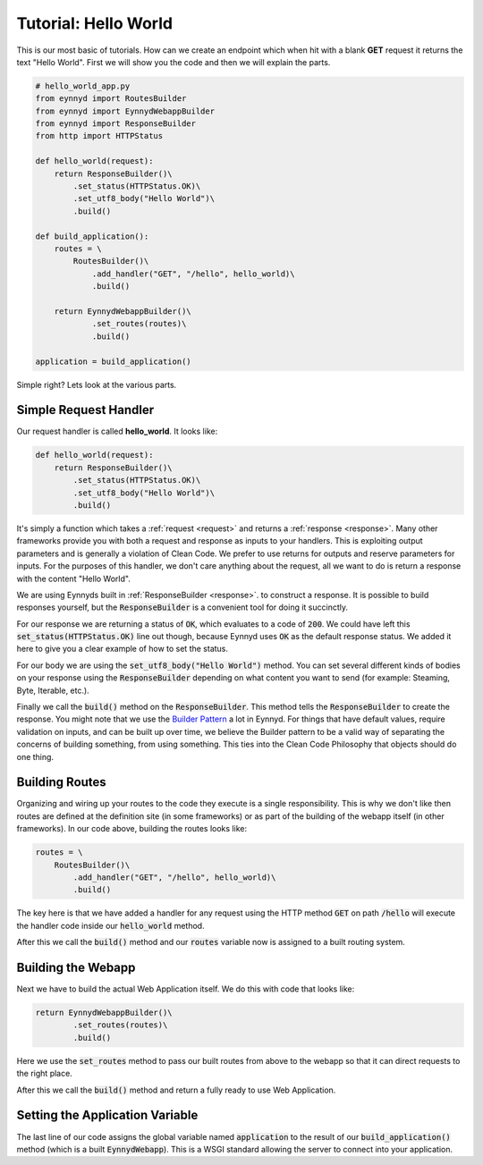 .. _tutorial_hello_world:

Tutorial: Hello World
=====================

This is our most basic of tutorials.  How can we create an endpoint which when hit with a blank **GET** request it
returns the text "Hello World".  First we will show you the code and then we will explain the parts.

.. code:: python

    # hello_world_app.py
    from eynnyd import RoutesBuilder
    from eynnyd import EynnydWebappBuilder
    from eynnyd import ResponseBuilder
    from http import HTTPStatus

    def hello_world(request):
        return ResponseBuilder()\
            .set_status(HTTPStatus.OK)\
            .set_utf8_body("Hello World")\
            .build()

    def build_application():
        routes = \
            RoutesBuilder()\
                .add_handler("GET", "/hello", hello_world)\
                .build()

        return EynnydWebappBuilder()\
                .set_routes(routes)\
                .build()

    application = build_application()

Simple right?  Lets look at the various parts.

Simple Request Handler
----------------------
Our request handler is called **hello_world**. It looks like:

.. code:: python

    def hello_world(request):
        return ResponseBuilder()\
            .set_status(HTTPStatus.OK)\
            .set_utf8_body("Hello World")\
            .build()

It's simply a function which takes a :ref:`request <request>` and returns a :ref:`response <response>`.  Many
other frameworks provide you with both a request and response as inputs to your handlers.  This is exploiting
output parameters and is generally a violation of Clean Code.  We prefer to use returns for outputs and reserve
parameters for inputs.  For the purposes of this handler, we don't care anything about the request, all we want
to do is return a response with the content "Hello World".

We are using Eynnyds built in :ref:`ResponseBuilder <response>`.
to construct a response.  It is possible to build responses yourself, but the :code:`ResponseBuilder` is a convenient
tool for doing it succinctly.

For our response we are returning a status of :code:`OK`, which evaluates to a code of :code:`200`.  We could
have left this :code:`set_status(HTTPStatus.OK)` line out though, because Eynnyd uses :code:`OK` as the default
response status. We added it here to give you a clear example of how to set the status.

For our body we are using the :code:`set_utf8_body("Hello World")` method.  You can set several different kinds
of bodies on your response using the :code:`ResponseBuilder` depending on what content you want to send (for
example: Steaming, Byte, Iterable, etc.).

Finally we call the :code:`build()` method on the :code:`ResponseBuilder`.  This method tells the
:code:`ResponseBuilder` to create the response.  You might note that we use the
`Builder Pattern <https://en.wikipedia.org/wiki/Builder_pattern>`__ a lot in Eynnyd.  For things that have
default values, require validation on inputs, and can be built up over time, we believe the Builder pattern to
be a valid way of separating the concerns of building something, from using something.  This ties into the
Clean Code Philosophy that objects should do one thing.


Building Routes
---------------
Organizing and wiring up your routes to the code they execute is a single responsibility.  This is why we don't
like then routes are defined at the definition site (in some frameworks) or as part of the building of the
webapp itself (in other frameworks).  In our code above, building the routes looks like:

.. code:: python

        routes = \
            RoutesBuilder()\
                .add_handler("GET", "/hello", hello_world)\
                .build()

The key here is that we have added a handler for any request using the HTTP method :code:`GET` on
path :code:`/hello` will execute the handler code inside our :code:`hello_world` method.

After this we call the :code:`build()` method and our :code:`routes` variable now is assigned to a built
routing system.


Building the Webapp
-------------------
Next we have to build the actual Web Application itself.  We do this with code that looks like:

.. code:: python

        return EynnydWebappBuilder()\
                .set_routes(routes)\
                .build()

Here we use the :code:`set_routes` method to pass our built routes from above to the webapp so that it can
direct requests to the right place.

After this we call the :code:`build()` method and return a fully ready to use Web Application.


Setting the Application Variable
--------------------------------

The last line of our code assigns the global variable named :code:`application` to the result of our
:code:`build_application()` method (which is a built :code:`EynnydWebapp`). This is a WSGI standard
allowing the server to connect into your application.

